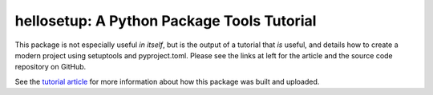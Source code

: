 ===========================================
hellosetup: A Python Package Tools Tutorial
===========================================

This package is not especially useful *in itself*, but is the output of a tutorial that *is* useful, and details how to create a modern project using setuptools and pyproject.toml.  Please see the links at left for the article and the source code repository on GitHub.

See the `tutorial article <https://codesolid.com/python-package-example-setuptools>`_ for more information about how this package was built and uploaded.
